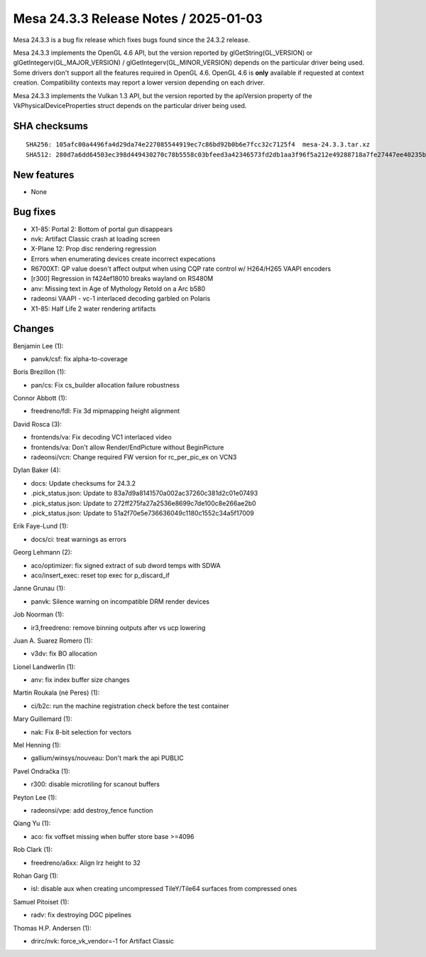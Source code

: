 Mesa 24.3.3 Release Notes / 2025-01-03
======================================

Mesa 24.3.3 is a bug fix release which fixes bugs found since the 24.3.2 release.

Mesa 24.3.3 implements the OpenGL 4.6 API, but the version reported by
glGetString(GL_VERSION) or glGetIntegerv(GL_MAJOR_VERSION) /
glGetIntegerv(GL_MINOR_VERSION) depends on the particular driver being used.
Some drivers don't support all the features required in OpenGL 4.6. OpenGL
4.6 is **only** available if requested at context creation.
Compatibility contexts may report a lower version depending on each driver.

Mesa 24.3.3 implements the Vulkan 1.3 API, but the version reported by
the apiVersion property of the VkPhysicalDeviceProperties struct
depends on the particular driver being used.

SHA checksums
-------------

::

   SHA256: 105afc00a4496fa4d29da74e227085544919ec7c86bd92b0b6e7fcc32c7125f4  mesa-24.3.3.tar.xz
   SHA512: 280d7a6dd64503ec398d449430270c78b5558c03bfeed3a42346573fd2db1aa3f96f5a212e49288718a7fe27447ee40235b066517622d68b0dfdd7b251a4e85f  mesa-24.3.3.tar.xz


New features
------------

- None


Bug fixes
---------

- X1-85: Portal 2: Bottom of portal gun disappears
- nvk: Artifact Classic crash at loading screen
- X-Plane 12: Prop disc rendering regression
- Errors when enumerating devices create incorrect expecations
- R6700XT: QP value doesn't affect output when using CQP rate control w/ H264/H265 VAAPI encoders
- [r300] Regression in f424ef18010 breaks wayland on RS480M
- anv: Missing text in Age of Mythology Retold on a Arc b580
- radeonsi VAAPI - vc-1 interlaced decoding garbled on Polaris
- X1-85: Half Life 2 water rendering artifacts


Changes
-------

Benjamin Lee (1):

- panvk/csf: fix alpha-to-coverage

Boris Brezillon (1):

- pan/cs: Fix cs_builder allocation failure robustness

Connor Abbott (1):

- freedreno/fdl: Fix 3d mipmapping height alignment

David Rosca (3):

- frontends/va: Fix decoding VC1 interlaced video
- frontends/va: Don't allow Render/EndPicture without BeginPicture
- radeonsi/vcn: Change required FW version for rc_per_pic_ex on VCN3

Dylan Baker (4):

- docs: Update checksums for 24.3.2
- .pick_status.json: Update to 83a7d9a8141570a002ac37260c381d2c01e07493
- .pick_status.json: Update to 272ff275fa27a2536e8699c7de100c8e266ae2b0
- .pick_status.json: Update to 51a2f70e5e736636049c1180c1552c34a5f17009

Erik Faye-Lund (1):

- docs/ci: treat warnings as errors

Georg Lehmann (2):

- aco/optimizer: fix signed extract of sub dword temps with SDWA
- aco/insert_exec: reset top exec for p_discard_if

Janne Grunau (1):

- panvk: Silence warning on incompatible DRM render devices

Job Noorman (1):

- ir3,freedreno: remove binning outputs after vs ucp lowering

Juan A. Suarez Romero (1):

- v3dv: fix BO allocation

Lionel Landwerlin (1):

- anv: fix index buffer size changes

Martin Roukala (né Peres) (1):

- ci/b2c: run the machine registration check before the test container

Mary Guillemard (1):

- nak: Fix 8-bit selection for vectors

Mel Henning (1):

- gallium/winsys/nouveau: Don't mark the api PUBLIC

Pavel Ondračka (1):

- r300: disable microtiling for scanout buffers

Peyton Lee (1):

- radeonsi/vpe: add destroy_fence function

Qiang Yu (1):

- aco: fix voffset missing when buffer store base >=4096

Rob Clark (1):

- freedreno/a6xx: Align lrz height to 32

Rohan Garg (1):

- isl: disable aux when creating uncompressed TileY/Tile64 surfaces from compressed ones

Samuel Pitoiset (1):

- radv: fix destroying DGC pipelines

Thomas H.P. Andersen (1):

- drirc/nvk: force_vk_vendor=-1 for Artifact Classic
